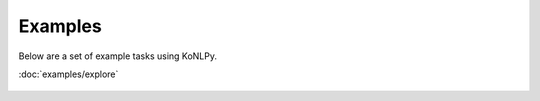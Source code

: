 Examples
========

Below are a set of example tasks using KoNLPy.


.. container:: example

    :doc:`examples/explore`

    .. figure:: examples/explore.png

.. container:: examp